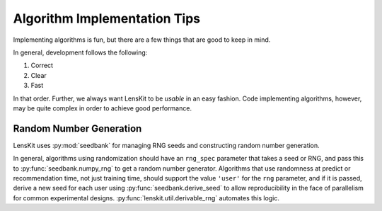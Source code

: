 Algorithm Implementation Tips
=============================

Implementing algorithms is fun, but there are a few things that are good to keep in mind.

In general, development follows the following:

1. Correct
2. Clear
3. Fast

In that order.  Further, we always want LensKit to be *usable* in an easy fashion.  Code
implementing algorithms, however, may be quite complex in order to achieve good performance.

Random Number Generation
------------------------

LensKit uses :py:mod:`seedbank` for managing RNG seeds and constructing random number generation.

In general, algorithms using randomization should have an ``rng_spec`` parameter that takes a seed
or RNG, and pass this to :py:func:`seedbank.numpy_rng` to get a random number generator. Algorithms
that use randomness at predict or recommendation time, not just training time, should support the
value ``'user'`` for the ``rng`` parameter, and if it is passed, derive a new seed for each user
using :py:func:`seedbank.derive_seed` to allow reproducibility in the face of parallelism for common
experimental designs.  :py:func:`lenskit.util.derivable_rng` automates this logic.
